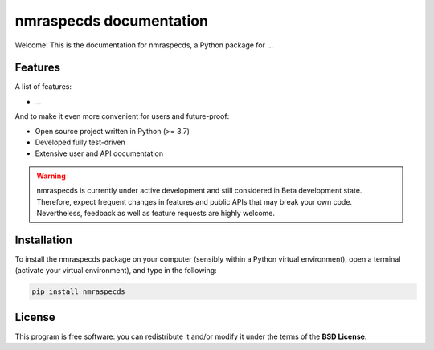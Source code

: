 ========================
nmraspecds documentation
========================

Welcome! This is the documentation for nmraspecds, a Python package for ...


Features
========

A list of features:

* ...


And to make it even more convenient for users and future-proof:

* Open source project written in Python (>= 3.7)

* Developed fully test-driven

* Extensive user and API documentation



.. warning::
  nmraspecds is currently under active development and still considered in Beta development state. Therefore, expect frequent changes in features and public APIs that may break your own code. Nevertheless, feedback as well as feature requests are highly welcome.


Installation
============

To install the nmraspecds package on your computer (sensibly within a Python virtual environment), open a terminal (activate your virtual environment), and type in the following:

.. code-block:: bash

    pip install nmraspecds


License
=======

This program is free software: you can redistribute it and/or modify it under the terms of the **BSD License**.

